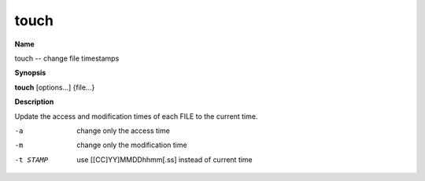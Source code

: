 .. _touch:

touch
=====

**Name**

touch -- change file timestamps

**Synopsis**

**touch** [options...] {file...}

**Description**

Update the access and modification times of each FILE to the
current time.


-a
    change only the access time

-m 
    change only the modification time

-t STAMP
    use [[CC]YY]MMDDhhmm[.ss] instead of current time



